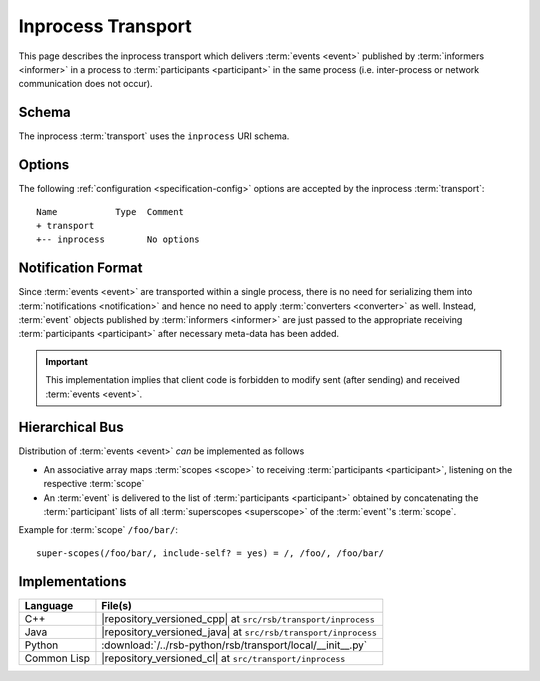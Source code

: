 .. _specification-inprocess:

=====================
 Inprocess Transport
=====================

This page describes the inprocess transport which delivers
:term:`events <event>` published by :term:`informers <informer>` in a
process to :term:`participants <participant>` in the same process
(i.e. inter-process or network communication does not occur).

.. _specification-inprocess-schema:

Schema
======

.. seealso::

   :ref:`specification-uris`
     Use of URIs in |project|.

The inprocess :term:`transport` uses the ``inprocess`` URI schema.

.. _specification-inprocess-options:

Options
=======

.. seealso::

   :ref:`specification-config`
     Specification of configuration mechanism.

The following :ref:`configuration <specification-config>` options are
accepted by the inprocess :term:`transport`::

  Name           Type  Comment
  + transport
  +-- inprocess        No options

Notification Format
===================

Since :term:`events <event>` are transported within a single process,
there is no need for serializing them into :term:`notifications
<notification>` and hence no need to apply :term:`converters
<converter>` as well. Instead, :term:`event` objects published by
:term:`informers <informer>` are just passed to the appropriate
receiving :term:`participants <participant>` after necessary meta-data
has been added.

.. important::

   This implementation implies that client code is forbidden to modify
   sent (after sending) and received :term:`events <event>`.

Hierarchical Bus
================

Distribution of :term:`events <event>` *can* be implemented as follows

* An associative array maps :term:`scopes <scope>` to receiving
  :term:`participants <participant>`, listening on the respective
  :term:`scope`

* An :term:`event` is delivered to the list of :term:`participants
  <participant>` obtained by concatenating the :term:`participant`
  lists of all :term:`superscopes <superscope>` of the :term:`event`'s
  :term:`scope`.

Example for :term:`scope` ``/foo/bar/``::

  super-scopes(/foo/bar/, include-self? = yes) = /, /foo/, /foo/bar/

Implementations
===============

=========== ==============================================================
Language    File(s)
=========== ==============================================================
C++         |repository_versioned_cpp| at ``src/rsb/transport/inprocess``
Java        |repository_versioned_java| at ``src/rsb/transport/inprocess``
Python      :download:`/../rsb-python/rsb/transport/local/__init__.py`
Common Lisp |repository_versioned_cl| at ``src/transport/inprocess``
=========== ==============================================================
